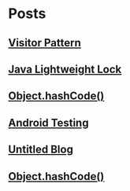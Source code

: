 
* Posts
** [[file:/home/sunway/.elisp/dotemacs/org/visitor_pattern.org][Visitor Pattern]]
   :PROPERTIES:
   :POSTID:   102
   :POST_DATE: 20110917T03:43:00+0000
   :Published: Yes
   :END:
** [[file:/home/sunway/.elisp/dotemacs/org/lightweight_lock.org][Java Lightweight Lock]]
   :PROPERTIES:
   :POSTID:   98
   :POST_DATE: 20110914T15:28:00+0000
   :Published: Yes
   :END:
** [[id:o2b:ce35f977-0ab5-49b2-9adf-e091096d0dfb][Object.hashCode()]]
   :PROPERTIES:
   :POSTID:   83
   :POST_DATE: 20110912T05:59:00+0000
   :Published: Yes
   :END:
** [[id:o2b:64d13e51-6d86-422d-8490-7165ebd118d5][Android Testing]]
   :PROPERTIES:
   :POSTID:   78
   :POST_DATE: 20110313T16:00:00+0000
   :Published: No
   :END:
** [[file:/home/sunway/.elisp/dotemacs/org/test.org][Untitled Blog]]
   :PROPERTIES:
   :POSTID:   73
   :POST_DATE: 20110911T16:39:00+0000
   :Published: Yes
   :END:
** [[file:/home/sunway/.elisp/dotemacs/org/hash_code.org][Object.hashCode()]]
   :PROPERTIES:
   :POSTID:   87
   :POST_DATE: 20110912T06:03:00+0000
   :Published: Yes
   :END:
